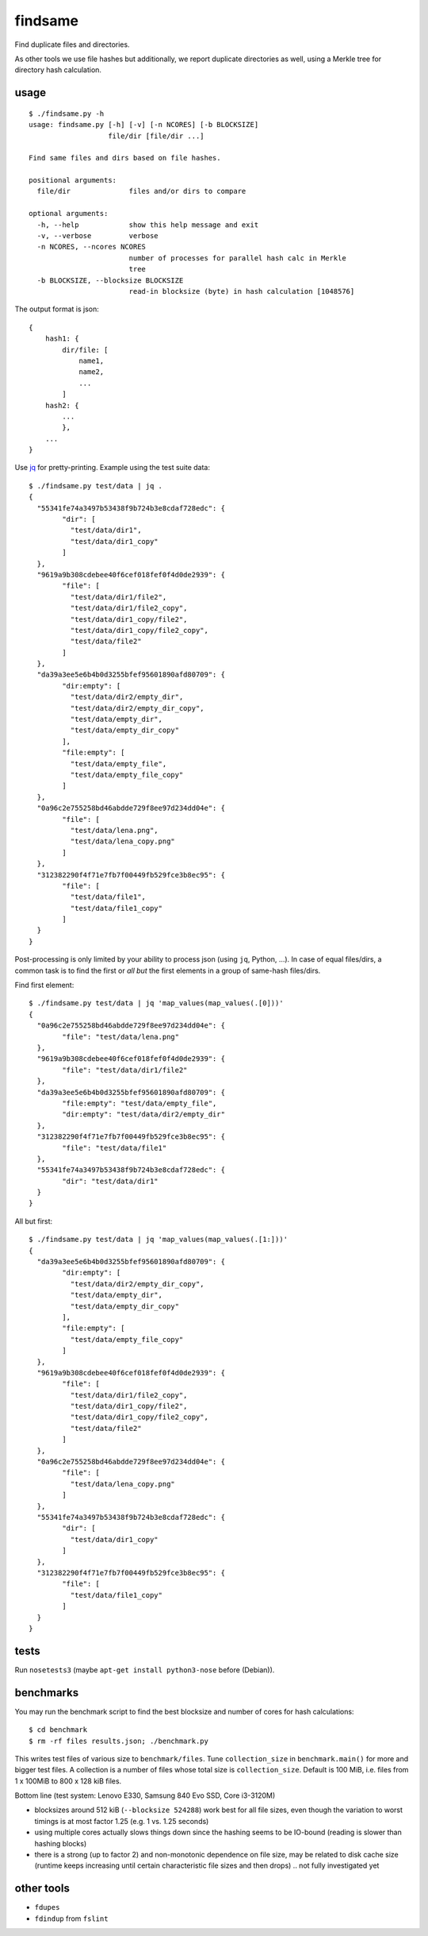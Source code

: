 findsame
========

Find duplicate files and directories.

As other tools we use file hashes but additionally, we report duplicate
directories as well, using a Merkle tree for directory hash calculation.

usage
-----

::

    $ ./findsame.py -h
    usage: findsame.py [-h] [-v] [-n NCORES] [-b BLOCKSIZE]
                       file/dir [file/dir ...]

    Find same files and dirs based on file hashes.

    positional arguments:
      file/dir              files and/or dirs to compare

    optional arguments:
      -h, --help            show this help message and exit
      -v, --verbose         verbose
      -n NCORES, --ncores NCORES
                            number of processes for parallel hash calc in Merkle
                            tree
      -b BLOCKSIZE, --blocksize BLOCKSIZE
                            read-in blocksize (byte) in hash calculation [1048576]

The output format is json::

    {
        hash1: {
            dir/file: [
                name1,
                name2,
                ...
            ]
        hash2: {
            ...
            },
        ...
    }

Use `jq <https://stedolan.github.io/jq>`_ for pretty-printing. Example using
the test suite data::

	$ ./findsame.py test/data | jq .
	{
	  "55341fe74a3497b53438f9b724b3e8cdaf728edc": {
		"dir": [
		  "test/data/dir1",
		  "test/data/dir1_copy"
		]
	  },
	  "9619a9b308cdebee40f6cef018fef0f4d0de2939": {
		"file": [
		  "test/data/dir1/file2",
		  "test/data/dir1/file2_copy",
		  "test/data/dir1_copy/file2",
		  "test/data/dir1_copy/file2_copy",
		  "test/data/file2"
		]
	  },
	  "da39a3ee5e6b4b0d3255bfef95601890afd80709": {
		"dir:empty": [
		  "test/data/dir2/empty_dir",
		  "test/data/dir2/empty_dir_copy",
		  "test/data/empty_dir",
		  "test/data/empty_dir_copy"
		],
		"file:empty": [
		  "test/data/empty_file",
		  "test/data/empty_file_copy"
		]
	  },
	  "0a96c2e755258bd46abdde729f8ee97d234dd04e": {
		"file": [
		  "test/data/lena.png",
		  "test/data/lena_copy.png"
		]
	  },
	  "312382290f4f71e7fb7f00449fb529fce3b8ec95": {
		"file": [
		  "test/data/file1",
		  "test/data/file1_copy"
		]
	  }
	}

Post-processing is only limited by your ability to process json (using ``jq``,
Python, ...). In case of equal files/dirs, a common task is to
find the first or *all but* the first elements in a group of same-hash files/dirs.

Find first element::

	$ ./findsame.py test/data | jq 'map_values(map_values(.[0]))'
	{
	  "0a96c2e755258bd46abdde729f8ee97d234dd04e": {
		"file": "test/data/lena.png"
	  },
	  "9619a9b308cdebee40f6cef018fef0f4d0de2939": {
		"file": "test/data/dir1/file2"
	  },
	  "da39a3ee5e6b4b0d3255bfef95601890afd80709": {
		"file:empty": "test/data/empty_file",
		"dir:empty": "test/data/dir2/empty_dir"
	  },
	  "312382290f4f71e7fb7f00449fb529fce3b8ec95": {
		"file": "test/data/file1"
	  },
	  "55341fe74a3497b53438f9b724b3e8cdaf728edc": {
		"dir": "test/data/dir1"
	  }
	}

All but first::

	$ ./findsame.py test/data | jq 'map_values(map_values(.[1:]))'
	{
	  "da39a3ee5e6b4b0d3255bfef95601890afd80709": {
		"dir:empty": [
		  "test/data/dir2/empty_dir_copy",
		  "test/data/empty_dir",
		  "test/data/empty_dir_copy"
		],
		"file:empty": [
		  "test/data/empty_file_copy"
		]
	  },
	  "9619a9b308cdebee40f6cef018fef0f4d0de2939": {
		"file": [
		  "test/data/dir1/file2_copy",
		  "test/data/dir1_copy/file2",
		  "test/data/dir1_copy/file2_copy",
		  "test/data/file2"
		]
	  },
	  "0a96c2e755258bd46abdde729f8ee97d234dd04e": {
		"file": [
		  "test/data/lena_copy.png"
		]
	  },
	  "55341fe74a3497b53438f9b724b3e8cdaf728edc": {
		"dir": [
		  "test/data/dir1_copy"
		]
	  },
	  "312382290f4f71e7fb7f00449fb529fce3b8ec95": {
		"file": [
		  "test/data/file1_copy"
		]
	  }
	}


tests
-----
Run ``nosetests3`` (maybe ``apt-get install python3-nose`` before (Debian)).

benchmarks
----------
You may run the benchmark script to find the best blocksize and number of cores
for hash calculations::

    $ cd benchmark
    $ rm -rf files results.json; ./benchmark.py

This writes test files of various size to ``benchmark/files``. Tune
``collection_size`` in ``benchmark.main()`` for more and bigger test files.
A collection is a number of files whose total size is ``collection_size``.
Default is 100 MiB, i.e. files from 1 x 100MiB to 800 x 128 kiB files.

Bottom line (test system: Lenovo E330, Samsung 840 Evo SSD, Core i3-3120M)

* blocksizes around 512 kiB (``--blocksize 524288``) work best for all file
  sizes, even though the variation to worst timings is at most factor 1.25
  (e.g. 1 vs. 1.25 seconds)
* using multiple cores actually slows things down since the hashing seems to be
  IO-bound (reading is slower than hashing blocks)
* there is a strong (up to factor 2) and non-monotonic dependence on file size,
  may be related to disk cache size (runtime keeps increasing until certain
  characteristic file sizes and then drops) .. not fully investigated yet

other tools
-----------
* ``fdupes``
* ``fdindup`` from ``fslint``
